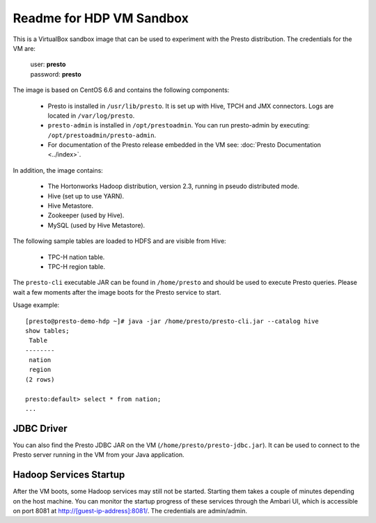 =========================
Readme for HDP VM Sandbox
=========================

This is a VirtualBox sandbox image that can be used to experiment with the Presto distribution.
The credentials for the VM are:

    |  user: **presto**
    |  password: **presto**

The image is based on CentOS 6.6 and contains the following components:

    * Presto is installed in ``/usr/lib/presto``. It is set up with Hive, TPCH and JMX connectors. Logs are located in ``/var/log/presto``.
    * ``presto-admin`` is installed in ``/opt/prestoadmin``. You can run presto-admin by executing: ``/opt/prestoadmin/presto-admin``.
    * For documentation of the Presto release embedded in the VM see: :doc:`Presto Documentation <../index>`.

In addition, the image contains:

    * The Hortonworks Hadoop distribution, version 2.3, running in pseudo distributed mode.
    * Hive (set up to use YARN).
    * Hive Metastore.
    * Zookeeper (used by Hive).
    * MySQL (used by Hive Metastore).

The following sample tables are loaded to HDFS and are visible from Hive:

    * TPC-H nation table.
    * TPC-H region table.

The ``presto-cli`` executable JAR can be found in ``/home/presto`` and should be used to execute Presto queries.
Please wait a few moments after the image boots for the Presto service to start.

Usage example: ::

    [presto@presto-demo-hdp ~]# java -jar /home/presto/presto-cli.jar --catalog hive
    show tables;
     Table
    --------
     nation
     region
    (2 rows)

    presto:default> select * from nation;
    ...

JDBC Driver
===========

You can also find the Presto JDBC JAR on the VM (``/home/presto/presto-jdbc.jar``). It can be used
to connect to the Presto server running in the VM from your Java application.

Hadoop Services Startup
=======================

After the VM boots, some Hadoop services may still not be started. Starting them
takes a couple of minutes depending on the host machine. You can monitor the startup progress
of these services through the Ambari UI, which is accessible on port 8081 at `<http://[guest-ip-address]:8081/>`_.
The credentials are admin/admin.
